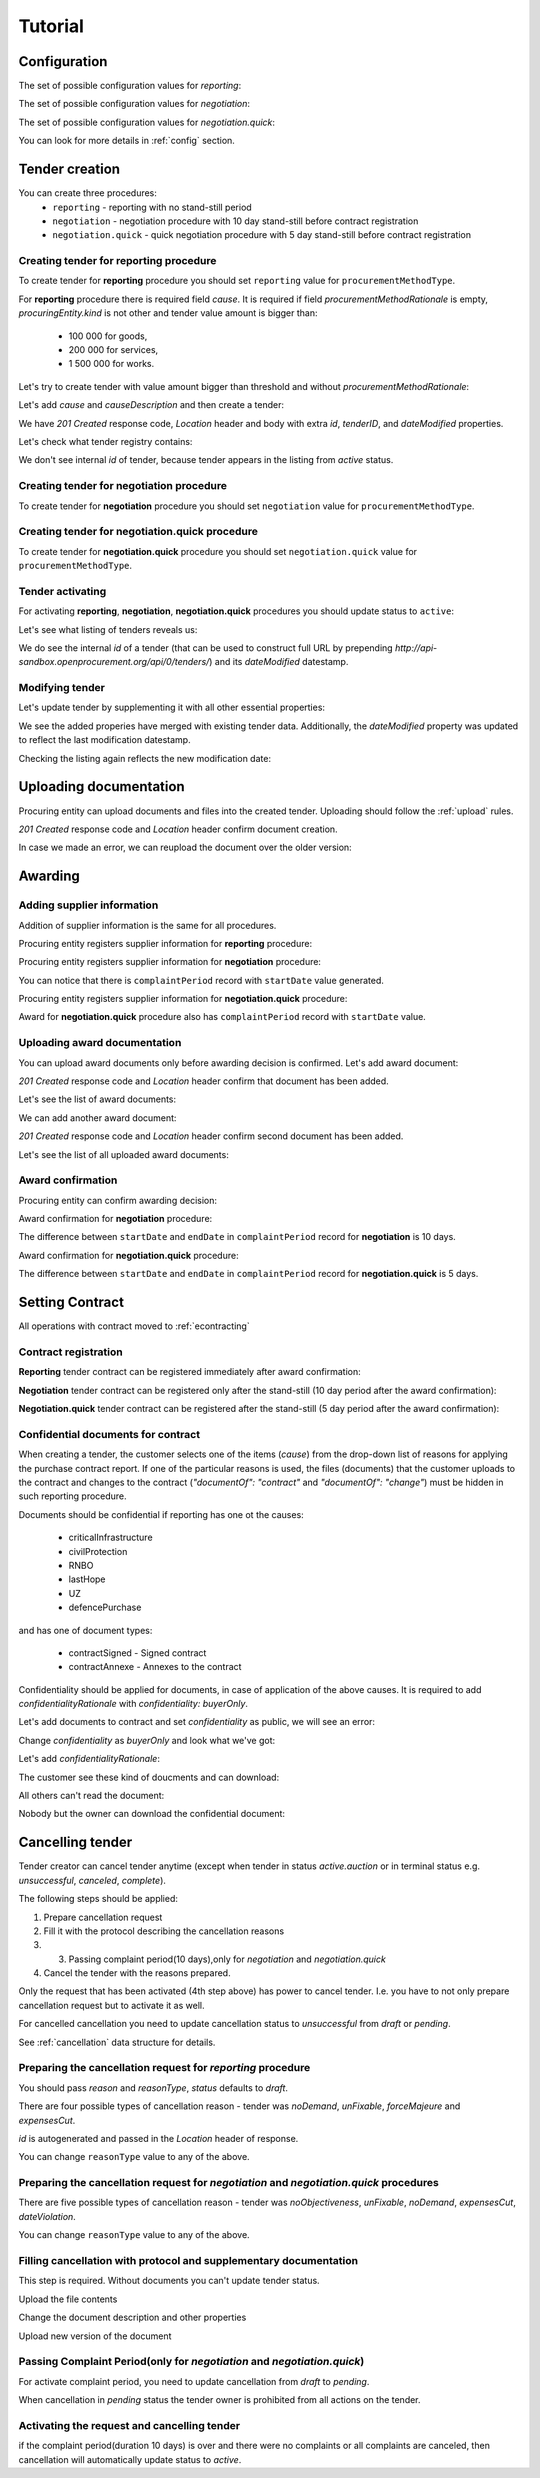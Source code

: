 .. _limited_tutorial:

Tutorial
========

Configuration
-------------

The set of possible configuration values for `reporting`:

.. csv-table::
   :file: csv/config-reporting.csv
   :header-rows: 1

The set of possible configuration values for `negotiation`:

.. csv-table::
   :file: csv/config-negotiation.csv
   :header-rows: 1

The set of possible configuration values for `negotiation.quick`:

.. csv-table::
   :file: csv/config-negotiation-quick.csv
   :header-rows: 1

You can look for more details in :ref:`config` section.

Tender creation
---------------

You can create three procedures: 
 * ``reporting`` - reporting with no stand-still period 
 * ``negotiation`` - negotiation procedure with 10 day stand-still before contract registration
 * ``negotiation.quick`` - quick negotiation procedure with 5 day stand-still before contract registration


Creating tender for reporting procedure
~~~~~~~~~~~~~~~~~~~~~~~~~~~~~~~~~~~~~~~

To create tender for **reporting** procedure you should set ``reporting`` value for ``procurementMethodType``.

For **reporting** procedure there is required field `cause`. It is required if field `procurementMethodRationale` is empty, `procuringEntity.kind` is not other and tender value amount is bigger than:

    * 100 000 for goods,
    * 200 000 for services,
    * 1 500 000 for works.

Let's try to create tender with value amount bigger than threshold and without `procurementMethodRationale`:

.. http:example:: http/tutorial/create-tender-reporting-invalid.http
   :code:

Let's add `cause` and `causeDescription` and then create a tender:

.. http:example:: http/tutorial/create-tender-reporting-procuringEntity.http
   :code:

We have `201 Created` response code, `Location` header and body with extra `id`, `tenderID`, and `dateModified` properties.

Let's check what tender registry contains:

.. http:example:: http/tutorial/tender-listing-after-procuringEntity.http
   :code:

We don't see internal `id` of tender, because tender appears in the listing from `active` status.


Creating tender for negotiation procedure
~~~~~~~~~~~~~~~~~~~~~~~~~~~~~~~~~~~~~~~~~

To create tender for **negotiation** procedure you should set ``negotiation`` value for ``procurementMethodType``.

.. http:example:: http/tutorial/create-tender-negotiation-procuringEntity.http
   :code:


Creating tender for negotiation.quick procedure
~~~~~~~~~~~~~~~~~~~~~~~~~~~~~~~~~~~~~~~~~~~~~~~

To create tender for **negotiation.quick** procedure you should set ``negotiation.quick`` value for ``procurementMethodType``.

.. http:example:: http/tutorial/create-tender-negotiation-quick-procuringEntity.http
   :code:


Tender activating
~~~~~~~~~~~~~~~~~

For activating **reporting**, **negotiation**, **negotiation.quick** procedures you should update status to ``active``:

.. http:example:: http/tutorial/tender-activating.http
   :code:

Let's see what listing of tenders reveals us:

.. http:example:: http/tutorial/active-tender-listing-after-procuringEntity.http
   :code:

We do see the internal `id` of a tender (that can be used to construct full URL by prepending `http://api-sandbox.openprocurement.org/api/0/tenders/`) and its `dateModified` datestamp.


Modifying tender
~~~~~~~~~~~~~~~~

Let's update tender by supplementing it with all other essential properties:

.. http:example:: http/tutorial/patch-items-value-periods.http
   :code:

.. XXX body is empty for some reason (printf fails)

We see the added properies have merged with existing tender data. Additionally, the `dateModified` property was updated to reflect the last modification datestamp.

Checking the listing again reflects the new modification date:

.. http:example:: http/tutorial/tender-listing-after-patch.http
   :code:


.. index:: Document

Uploading documentation
-----------------------

Procuring entity can upload documents and files into the created tender. Uploading should
follow the :ref:`upload` rules.

.. http:example:: http/tutorial/upload-tender-notice.http
   :code:

`201 Created` response code and `Location` header confirm document creation. 

In case we made an error, we can reupload the document over the older version:

.. http:example:: http/tutorial/update-tender-notice.http
   :code:

Awarding
--------

Adding supplier information
~~~~~~~~~~~~~~~~~~~~~~~~~~~

Addition of supplier information is the same for all procedures.

Procuring entity registers supplier information for **reporting** procedure:

.. http:example:: http/tutorial/tender-award.http
   :code:

Procuring entity registers supplier information for **negotiation** procedure:

.. http:example:: http/tutorial/tender-negotiation-award.http
   :code:

You can notice that there is ``complaintPeriod`` record with ``startDate`` value generated.

Procuring entity registers supplier information for **negotiation.quick** procedure:

.. http:example:: http/tutorial/tender-negotiation-quick-award.http
   :code:

Award for **negotiation.quick** procedure also has ``complaintPeriod`` record with ``startDate`` value.


Uploading award documentation
~~~~~~~~~~~~~~~~~~~~~~~~~~~~~

You can upload award documents only before awarding decision is confirmed. Let's add award document:

.. http:example:: http/tutorial/tender-award-upload-document.http
   :code:

`201 Created` response code and `Location` header confirm that document has been added.

Let's see the list of award documents:

.. http:example:: http/tutorial/tender-award-get-documents.http
   :code:

We can add another award document:

.. http:example:: http/tutorial/tender-award-upload-second-document.http
   :code:

`201 Created` response code and `Location` header confirm second document has been added.

Let's see the list of all uploaded award documents:

.. http:example:: http/tutorial/tender-award-get-documents-again.http
   :code:


Award confirmation
~~~~~~~~~~~~~~~~~~

Procuring entity can confirm awarding decision:

.. http:example:: http/tutorial/tender-award-approve.http
   :code:

Award confirmation for **negotiation** procedure:

.. http:example:: http/tutorial/tender-negotiation-award-approve.http
   :code:

The difference between ``startDate`` and ``endDate`` in ``complaintPeriod`` record for **negotiation** is 10 days.

Award confirmation for **negotiation.quick** procedure:

.. http:example:: http/tutorial/tender-negotiation-quick-award-approve.http
   :code:

The difference between ``startDate`` and ``endDate`` in ``complaintPeriod`` record for **negotiation.quick** is 5 days.

.. index:: Setting Contract

Setting Contract
----------------

All operations with contract moved to :ref:`econtracting`


Contract registration
~~~~~~~~~~~~~~~~~~~~~~

**Reporting** tender contract can be registered immediately after award confirmation:

.. http:example:: http/tutorial/tender-contract-sign.http
   :code:

**Negotiation** tender contract can be registered only after the stand-still (10 day period after the award confirmation):

.. http:example:: http/tutorial/tender-negotiation-contract-sign.http
   :code:

**Negotiation.quick** tender contract can be registered after the stand-still (5 day period after the award confirmation):

.. http:example:: http/tutorial/tender-negotiation-quick-contract-sign.http
   :code:

Confidential documents for contract
~~~~~~~~~~~~~~~~~~~~~~~~~~~~~~~~~~~~

When creating a tender, the customer selects one of the items (`cause`) from the drop-down list of reasons for applying the purchase contract report.
If one of the particular reasons is used, the files (documents) that the customer uploads to the contract and changes to the contract (`"documentOf": "contract"` and `"documentOf": "change"`) must be hidden in such reporting procedure.

Documents should be confidential if reporting has one ot the causes:

    * criticalInfrastructure
    * civilProtection
    * RNBO
    * lastHope
    * UZ
    * defencePurchase

and has one of document types:

    * contractSigned - Signed contract
    * contractAnnexe - Annexes to the contract

Confidentiality should be applied for documents, in case of application of the above causes. It is required to add `confidentialityRationale` with `confidentiality: buyerOnly`.

Let's add documents to contract and set `confidentiality` as public, we will see an error:

.. http:example:: http/tutorial/tender-reporting-contract-conf-docs-as-public.http
   :code:

Change `confidentiality` as `buyerOnly` and look what we've got:

.. http:example:: http/tutorial/tender-reporting-contract-conf-docs-wo-rationale.http
   :code:

Let's add `confidentialityRationale`:

.. http:example:: http/tutorial/tender-reporting-contract-conf-docs.http
   :code:

The customer see these kind of doucments and can download:

.. http:example:: http/tutorial/get-tender-reporting-contract-conf-docs-by-owner.http
   :code:

All others can't read the document:

.. http:example:: http/tutorial/get-tender-reporting-contract-conf-docs-by-public.http
   :code:

Nobody but the owner can download the confidential document:

.. http:example:: http/tutorial/upload-tender-reporting-contract-conf-doc-by-public.http
   :code:

Cancelling tender
-----------------

Tender creator can cancel tender anytime (except when tender in status `active.auction` or in terminal status e.g. `unsuccessful`, `canceled`, `complete`).

The following steps should be applied:

1. Prepare cancellation request
2. Fill it with the protocol describing the cancellation reasons
3. 3. Passing complaint period(10 days),only for `negotiation` and `negotiation.quick`
4. Cancel the tender with the reasons prepared.

Only the request that has been activated (4th step above) has power to
cancel tender. I.e. you have to not only prepare cancellation request but
to activate it as well.

For cancelled cancellation you need to update cancellation status to `unsuccessful`
from `draft` or `pending`.

See :ref:`cancellation` data structure for details.

Preparing the cancellation request for `reporting` procedure
~~~~~~~~~~~~~~~~~~~~~~~~~~~~~~~~~~~~~~~~~~~~~~~~~~~~~~~~~~~~~~~~~

You should pass `reason` and `reasonType`, `status` defaults to `draft`.

There are four possible types of cancellation reason - tender was `noDemand`, `unFixable`, `forceMajeure` and `expensesCut`.

`id` is autogenerated and passed in the `Location` header of response.

.. http:example:: http/tutorial/prepare-cancellation.http
   :code:

You can change ``reasonType`` value to any of the above.

.. http:example:: http/tutorial/update-cancellation-reasonType.http
   :code:

Preparing the cancellation request for `negotiation` and `negotiation.quick` procedures
~~~~~~~~~~~~~~~~~~~~~~~~~~~~~~~~~~~~~~~~~~~~~~~~~~~~~~~~~~~~~~~~~~~~~~~~~~~~~~~~~~~~~~~~~~~~~~~~~

There are five possible types of cancellation reason - tender was `noObjectiveness`,  `unFixable`, `noDemand`, `expensesCut`, `dateViolation`.

.. http:example:: http/tutorial/negotiation-prepare-cancellation.http
   :code:

You can change ``reasonType`` value to any of the above.

.. http:example:: http/tutorial/negotiation-update-cancellation-reasonType.http
   :code:


Filling cancellation with protocol and supplementary documentation
~~~~~~~~~~~~~~~~~~~~~~~~~~~~~~~~~~~~~~~~~~~~~~~~~~~~~~~~~~~~~~~~~~

This step is required. Without documents you can't update tender status.

Upload the file contents

.. http:example:: http/tutorial/upload-cancellation-doc.http
   :code:

Change the document description and other properties


.. http:example:: http/tutorial/patch-cancellation.http
   :code:

Upload new version of the document


.. http:example:: http/tutorial/update-cancellation-doc.http
   :code:

Passing Complaint Period(only for `negotiation` and `negotiation.quick`)
~~~~~~~~~~~~~~~~~~~~~~~~~~~~~~~~~~~~~~~~~~~~~~~~~~~~~~~~~~~~~~~~~~~~~~~~

For activate complaint period, you need to update cancellation from `draft` to `pending`.

.. http:example:: http/tutorial/pending-cancellation.http
   :code:

When cancellation in `pending` status the tender owner is prohibited from all actions on the tender.

Activating the request and cancelling tender
~~~~~~~~~~~~~~~~~~~~~~~~~~~~~~~~~~~~~~~~~~~~

if the complaint period(duration 10 days) is over and there were no complaints or
all complaints are canceled, then cancellation will automatically update status to `active`.
